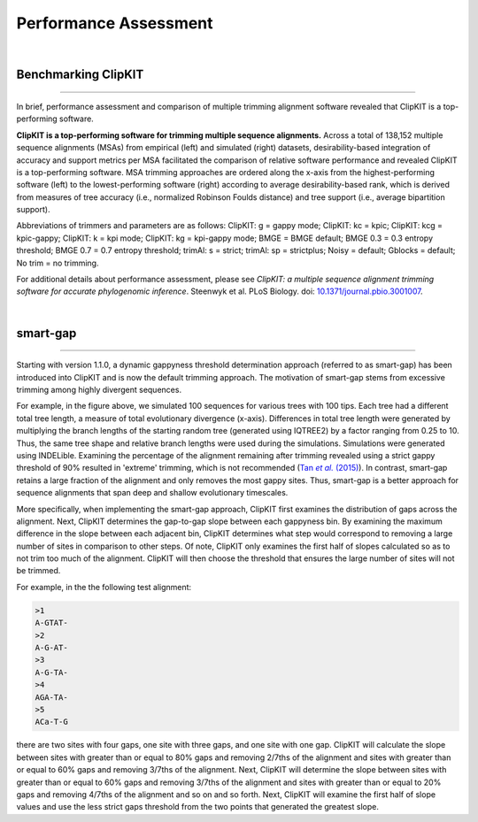 .. _performance:


Performance Assessment
======================

|

Benchmarking ClipKIT
--------------------

^^^^^

In brief, performance assessment and comparison of multiple trimming alignment software
revealed that ClipKIT is a top-performing software.

.. image:: ../_static/img/Performance_summary.jpg

**ClipKIT is a top-performing software for trimming multiple sequence alignments.** 
Across a total of 138,152 multiple sequence alignments (MSAs) from empirical (left) and
simulated (right) datasets, desirability-based integration of accuracy and support metrics
per MSA facilitated the comparison of relative software performance and revealed ClipKIT
is a top-performing software. MSA trimming approaches are ordered along the x-axis from
the highest-performing software (left) to the lowest-performing software (right) according to average
desirability-based rank, which is derived from measures of tree accuracy (i.e., normalized Robinson
Foulds distance) and tree support (i.e., average bipartition support). 

Abbreviations of trimmers and parameters are as follows: 
ClipKIT: g = gappy mode; ClipKIT: kc = kpic; ClipKIT: kcg = kpic-gappy; ClipKIT: k = kpi mode;
ClipKIT: kg = kpi-gappy mode; BMGE = BMGE default; BMGE 0.3 = 0.3 entropy threshold;
BMGE 0.7 = 0.7 entropy threshold; trimAl: s = strict; trimAl: sp = strictplus; Noisy = default;
Gblocks = default; No trim = no trimming.

For additional details about performance assessment, please see *ClipKIT: a multiple sequence
alignment trimming software for accurate phylogenomic inference*. Steenwyk et al. PLoS Biology. doi: |doiLink|_.

.. _doiLink: https://journals.plos.org/plosbiology/article?id=10.1371/journal.pbio.3001007
.. |doiLink| replace:: 10.1371/journal.pbio.3001007 

|

smart-gap
---------

^^^^^

Starting with version 1.1.0, a dynamic gappyness threshold determination approach (referred to 
as smart-gap) has been introduced into ClipKIT and is now the default trimming approach. The 
motivation of smart-gap stems from excessive trimming among highly divergent sequences.

.. image:: ../_static/img/smart_gaps_trimming.png

For example, in the figure above, we simulated 100 sequences for various trees with 100 tips. 
Each tree had a different total tree length, a measure of total evolutionary divergence (x-axis).
Differences in total tree length were generated by multiplying the branch lengths of the starting
random tree (generated using IQTREE2) by a factor ranging from 0.25 to 10. Thus, the same tree
shape and relative branch lengths were used during the simulations. Simulations were generated using
INDELible. Examining the percentage of the alignment remaining after trimming revealed using a strict 
gappy threshold of 90% resulted in 'extreme' trimming, which is not recommended (|TanLink|_).
In contrast, smart-gap retains a large fraction of the alignment and only removes the most
gappy sites. Thus, smart-gap is a better approach for sequence alignments that span deep and
shallow evolutionary timescales.

More specifically, when implementing the smart-gap approach, ClipKIT first examines the 
distribution of gaps across the alignment. Next, ClipKIT determines the gap-to-gap slope
between each gappyness bin. By examining the maximum difference in the slope between each
adjacent bin, ClipKIT determines what step would correspond to removing a large number
of sites in comparison to other steps. Of note, ClipKIT only examines the first half of
slopes calculated so as to not trim too much of the alignment. ClipKIT will then choose
the threshold that ensures the large number of sites will not be trimmed.

.. _TanLink: https://academic.oup.com/sysbio/article/64/5/778/1685763
.. |TanLink| replace:: Tan *et al.* (2015)

For example, in the the following test alignment:

.. code-block:: shell

    >1
    A-GTAT-
    >2
    A-G-AT-
    >3
    A-G-TA-
    >4
    AGA-TA-
    >5
    ACa-T-G

there are two sites with four gaps, one site with three gaps, and one
site with one gap. ClipKIT will calculate the slope between sites with
greater than or equal to 80% gaps and removing 2/7ths of the alignment
and sites with greater than or equal to 60% gaps and removing 3/7ths
of the alignment. Next, ClipKIT will determine the slope between sites
with greater than or equal to 60% gaps and removing 3/7ths of the
alignment and sites with greater than or equal to 20% gaps and removing 
4/7ths of the alignment and so on and so forth. Next, ClipKIT will examine
the first half of slope values and use the less strict gaps threshold
from the two points that generated the greatest slope.


